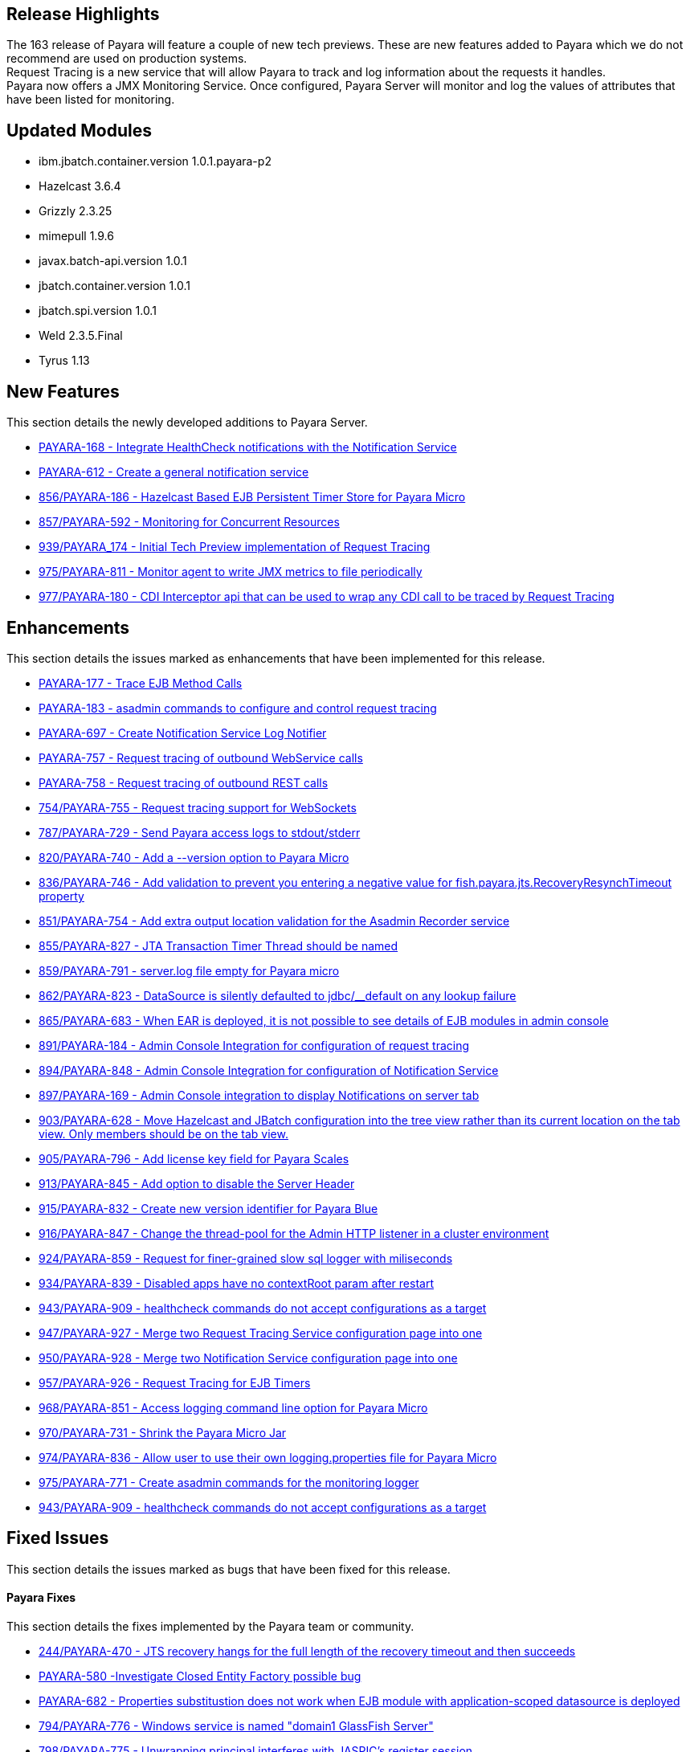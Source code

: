 [[release-highlights]]
Release Highlights
------------------

The 163 release of Payara will feature a couple of new tech previews. These are new features added to Payara which we do not recommend are used on production systems. +
Request Tracing is a new service that will allow Payara to track and log information about the requests it handles. +
Payara now offers a JMX Monitoring Service. Once configured, Payara Server will monitor and log the values of attributes that have been listed for monitoring.

[[updated-modules]]
Updated Modules
---------------

* ibm.jbatch.container.version 1.0.1.payara-p2 +
* Hazelcast 3.6.4 +
* Grizzly 2.3.25 +
* mimepull 1.9.6 +
* javax.batch-api.version 1.0.1 +
* jbatch.container.version 1.0.1 +
* jbatch.spi.version 1.0.1 +
* Weld 2.3.5.Final +
* Tyrus 1.13

[[new-features]]
New Features
------------

This section details the newly developed additions to Payara Server.

* https://github.com/payara/Payara/pull/754/commits/dee00e0a78dbf5a3a00c5f91a800ab63a7b0b98d[PAYARA-168 - Integrate HealthCheck notifications with the Notification Service] +
* https://github.com/payara/Payara/pull/754/commits/dee00e0a78dbf5a3a00c5f91a800ab63a7b0b98d[PAYARA-612 - Create a general notification service] +
* https://github.com/payara/Payara/pull/856[856/PAYARA-186 - Hazelcast Based EJB Persistent Timer Store for Payara Micro] +
* https://github.com/payara/Payara/pull/857[857/PAYARA-592 - Monitoring for Concurrent Resources] +
* https://github.com/payara/Payara/pull/939[939/PAYARA_174 - Initial Tech Preview implementation of Request Tracing] +
* https://github.com/payara/Payara/pull/975[975/PAYARA-811 - Monitor agent to write JMX metrics to file periodically] +
* https://github.com/payara/Payara/pull/977[977/PAYARA-180 - CDI Interceptor api that can be used to wrap any CDI call to be traced by Request Tracing]

[[enhancements]]
Enhancements
------------

This section details the issues marked as enhancements that have been implemented for this release.

* https://github.com/payara/Payara/pull/754/commits/3185e7f0ce644233b7abbc8c6bace0e4fd7315ab[PAYARA-177 - Trace EJB Method Calls] +
* https://github.com/payara/Payara/pull/754/commits/5d7b28a94b8390cbb933adeda5eaeb474586619e[PAYARA-183 - asadmin commands to configure and control request tracing] +
* https://github.com/payara/Payara/pull/754/commits/dee00e0a78dbf5a3a00c5f91a800ab63a7b0b98d[PAYARA-697 - Create Notification Service Log Notifier] +
* https://github.com/payara/Payara/commit/3185e7f0ce644233b7abbc8c6bace0e4fd7315ab[PAYARA-757 - Request tracing of outbound WebService calls] +
* https://github.com/payara/Payara/pull/754/commits/291ec6c74bc36acf5c37cde0310099098b42cd00[PAYARA-758 - Request tracing of outbound REST calls] +
* https://github.com/payara/Payara/pull/754[754/PAYARA-755 - Request tracing support for WebSockets] +
* https://github.com/payara/Payara/pull/787[787/PAYARA-729 - Send Payara access logs to stdout/stderr] +
* https://github.com/payara/Payara/pull/820[820/PAYARA-740 - Add a --version option to Payara Micro] +
* https://github.com/payara/Payara/pull/836[836/PAYARA-746 - Add validation to prevent you entering a negative value for fish.payara.jts.RecoveryResynchTimeout property] +
* https://github.com/payara/Payara/pull/851[851/PAYARA-754 - Add extra output location validation for the Asadmin Recorder service] +
* https://github.com/payara/Payara/pull/855[855/PAYARA-827 - JTA Transaction Timer Thread should be named] +
* https://github.com/payara/Payara/pull/859[859/PAYARA-791 - server.log file empty for Payara micro] +
* https://github.com/payara/Payara/pull/862[862/PAYARA-823 - DataSource is silently defaulted to jdbc/__default on any lookup failure] +
* https://github.com/payara/Payara/pull/865[865/PAYARA-683 - When EAR is deployed, it is not possible to see details of EJB modules in admin console] +
* https://github.com/payara/Payara/pull/891[891/PAYARA-184 - Admin Console Integration for configuration of request tracing] +
* https://github.com/payara/Payara/pull/894[894/PAYARA-848 - Admin Console Integration for configuration of Notification Service] +
* https://github.com/payara/Payara/pull/897[897/PAYARA-169 - Admin Console integration to display Notifications on server tab] +
* https://github.com/payara/Payara/pull/903[903/PAYARA-628 - Move Hazelcast and JBatch configuration into the tree view rather than its current location on the tab view. Only members should be on the tab view.] +
* https://github.com/payara/Payara/pull/905[905/PAYARA-796 - Add license key field for Payara Scales] +
* https://github.com/payara/Payara/pull/913[913/PAYARA-845 - Add option to disable the Server Header] +
* https://github.com/payara/Payara/pull/915[915/PAYARA-832 - Create new version identifier for Payara Blue] +
* https://github.com/payara/Payara/pull/916[916/PAYARA-847 - Change the thread-pool for the Admin HTTP listener in a cluster environment] +
* https://github.com/payara/Payara/pull/924[924/PAYARA-859 - Request for finer-grained slow sql logger with miliseconds] +
* https://github.com/payara/Payara/pull/934[934/PAYARA-839 - Disabled apps have no contextRoot param after restart] +
* https://github.com/payara/Payara/pull/943[943/PAYARA-909 - healthcheck commands do not accept configurations as a target] +
* https://github.com/payara/Payara/pull/947[947/PAYARA-927 - Merge two Request Tracing Service configuration page into one] +
* https://github.com/payara/Payara/pull/950[950/PAYARA-928 - Merge two Notification Service configuration page into one] +
* https://github.com/payara/Payara/pull/957[957/PAYARA-926 - Request Tracing for EJB Timers] +
* https://github.com/payara/Payara/pull/968[968/PAYARA-851 - Access logging command line option for Payara Micro] +
* https://github.com/payara/Payara/pull/970[970/PAYARA-731 - Shrink the Payara Micro Jar] +
* https://github.com/payara/Payara/pull/974[974/PAYARA-836 - Allow user to use their own logging.properties file for Payara Micro] +
* https://github.com/payara/Payara/pull/975[975/PAYARA-771 - Create asadmin commands for the monitoring logger] +
* https://github.com/payara/Payara/pull/943[943/PAYARA-909 - healthcheck commands do not accept configurations as a target]

[[fixed-issues]]
Fixed Issues
------------

This section details the issues marked as bugs that have been fixed for this release.

[[payara-fixes]]
Payara Fixes
^^^^^^^^^^^^

This section details the fixes implemented by the Payara team or community.

* https://github.com/payara/Payara/issues/244[244/PAYARA-470 - JTS recovery hangs for the full length of the recovery timeout and then succeeds] +
* https://github.com/payara/Payara/pull/842[PAYARA-580 -Investigate Closed Entity Factory possible bug] +
* https://github.com/payara/Payara/pull/810[PAYARA-682 - Properties substitustion does not work when EJB module with application-scoped datasource is deployed] +
* https://github.com/payara/Payara/pull/794[794/PAYARA-776 - Windows service is named "domain1 GlassFish Server"] +
* https://github.com/payara/Payara/pull/798[798/PAYARA-775 - Unwrapping principal interferes with JASPIC's register session] +
* https://github.com/payara/Payara/pull/799[799/PAYARA-710 - Fix CVE-2012-2098] +
* https://github.com/payara/Payara/pull/807[807/PAYARA-643 - The JMS Availability tab contains a deep link to Oracle docs] +
* https://github.com/payara/Payara/pull/808[808/PAYARA-594 - Spurious AllPermission warning] +
* https://github.com/payara/Payara/pull/812[812/PAYARA-382 - Fix GitHub issue 384 spurious SEVERE log message when deploying WebService] +
* https://github.com/payara/Payara/pull/816[816/PAYARA-742 - Eclipselink generates broken SQL for Informix] +
* https://github.com/payara/Payara/pull/822[822/PAYARA-355 - thousands of ClassNotFound warnings while deploying an EAR with many WAR's] +
* https://github.com/payara/Payara/pull/825[825/PAYARA-800 - Payara Micro Maven Deployer gives a FileNotFoundException] +
* https://github.com/payara/Payara/pull/828[828/PAYARA-794 - NPE in LazyBootPersistenceManager if configured JNDI name does not point to a valid datasource] +
* https://github.com/payara/Payara/pull/829[829/PAYARA-803 - No LoginModules configured for jdcbRealm on Payara Micro] +
* https://github.com/payara/Payara/pull/831[831/PAYARA-802 - Payara Domain is missing -Djavax.xml.accessExternalSchema=all] +
* https://github.com/payara/Payara/pull/834[834/PAYARA-799 - The exception: "java.lang.IllegalArgumentException: PWC2788: setAttribute: Non-serializable attribute" will occur when a web-fragment.xml with is found] +
* https://github.com/payara/Payara/pull/835[835/PAYARA-724 - The admin console does not render escape characters on the log levels page] +
* https://github.com/payara/Payara/pull/837[837/PAYARA-639 - Weld NPE when invalidating sessions] +
* https://github.com/payara/Payara/pull/845[845/PAYARA-664 - NullPointerException during WebDirContext.lookupFromJars probably caused by race conditions] +
* https://github.com/payara/Payara/pull/847[847/PAYARA-734 - Admin console should spit out a warning if JMS destination name contains a forward slash] +
* https://github.com/payara/Payara/pull/852[852/PAYARA-795 - Payara Blue on IBM JDK invalid JVM options] +
* https://github.com/payara/Payara/pull/854[854/PAYARA-826 - ClassNotFoundException with JSR107 annotations on stateless session bean] +
* https://github.com/payara/Payara/pull/867[867/PAYARA-821 - JoinFetch annotation in EclipseLink ignores default] +
* https://github.com/payara/Payara/pull/889[889/PAYARA-808 - j-interop-repackaged.jar is missing in Payara Server 162] +
* https://github.com/payara/Payara/pull/893[893/PAYARA-853 - thread pool statistics counters not correct] +
* https://github.com/payara/Payara/pull/899[899/PAYARA-852 - New admin console design doesn't display on Chinese, Japanese and korean] +
* https://github.com/payara/Payara/pull/908[908/PAYARA-863 - Payara no longer starts in windows] +
* https://github.com/payara/Payara/pull/920[920/PAYARA-900 - NPE in Payara Micro when --noCluster] +
* https://github.com/payara/Payara/pull/922[922/PAYARA-889 - Hazelcast not booting when started from the Configurations.] +
* https://github.com/payara/Payara/pull/925[925/PAYARA-903 - Error message for config validator gives incorrect property] +
* https://github.com/payara/Payara/pull/926[926/PAYARA-810 - Group principal not evaluated in WS-Security context] +
* https://github.com/payara/Payara/pull/933[933/PAYARA-911 - asadmin requesttracing-configure command not working when threshold values not explicitly specified] +
* https://github.com/payara/Payara/pull/935[935/PAYARA-904 - asadmin fails on add-resources when creating a jdbc pool with connection validation] +
* https://github.com/payara/Payara/pull/948[948/PAYARA-908 - asadmin healthcheck-configure-service failing on remote standalone instance without optional parameters] +
* https://github.com/payara/Payara/pull/952[952/PAYARA-869 - Batch job xml file in META-INF/batch-jobs folder is not closed after executing batchlet] +
* https://github.com/payara/Payara/pull/953[953/PAYARA-901 - Fix CVE-2016-3092] +
* https://github.com/payara/Payara/pull/958[958/PAYARA-893 - Payara Micro and embedded contains different classes for jboss logging than Payara Server] +
* https://github.com/payara/Payara/pull/964[964/PAYARA-870 - Notification Service isn't dynamic] +
* https://github.com/payara/Payara/issues/967[967/PAYARA-945 - Race condition on restart command] +
* https://github.com/payara/Payara/pull/973[973/PAYARA-841 - Malformed SQL Query caused by EclipseLink @JoinFetch with Table per class inheritance and secondary tables] +
* https://github.com/payara/Payara/pull/988[988/PAYARA-960 - RequestTraceTest fails on Windows] +
* https://github.com/payara/Payara/pull/990[990/PAYARA-961 - Set-monitoring-configuration delete property not working if property is last item in list] +
* https://github.com/payara/Payara/pull/991[991/PAYARA-962 - Get-monitoring-configuration using --pretty output by default] +
* https://github.com/payara/Payara/pull/993[993/PAYARA-965 - Notification or RequestTracing Service does not seem to be dynamic] +
* https://github.com/payara/Payara/pull/997[997/PAYARA-951 - Admin Console does not prevent you setting the Request Tracing Threshold to less than 0] +
* https://github.com/payara/Payara/pull/1002[1002/PAYARA-968 - Notification starting incorrectly from the Configurations.] +
* https://github.com/payara/Payara/pull/1003[1003/PAYARA-967 - Request tracing starting incorrectly from the Configurations.] +
* https://github.com/payara/Payara/pull/1007[1007/PAYARA -970 - Validation on Request Tracing service "thresholdUnit" value.] +
* https://github.com/payara/Payara/pull/1008[1008/PAYARA-816 - Fix JAXWS Tests in Payara Blue] +
* https://github.com/payara/Payara/pull/1011[1011/PAYARA-953 - Fix CVE-2016-3607] +
* https://github.com/payara/Payara/pull/1012[1012/PAYARA-986 - Add -configuration suffix to the set commands of both request tracing and notification service.]

[[upstream-fixes]]
Upstream Fixes
--------------

There have been no upstream fixes brought in for this release.

[[known-issues]]
Known Issues
------------

Known issues can be seen on our GitHub issues page here: +
https://github.com/payara/Payara/issues
